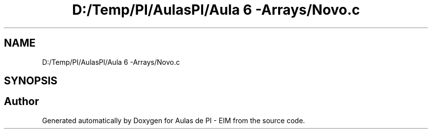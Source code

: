 .TH "D:/Temp/PI/AulasPI/Aula 6 -Arrays/Novo.c" 3 "Fri Oct 28 2022" "Version 1.0" "Aulas de PI - EIM" \" -*- nroff -*-
.ad l
.nh
.SH NAME
D:/Temp/PI/AulasPI/Aula 6 -Arrays/Novo.c
.SH SYNOPSIS
.br
.PP
.SH "Author"
.PP 
Generated automatically by Doxygen for Aulas de PI - EIM from the source code\&.
